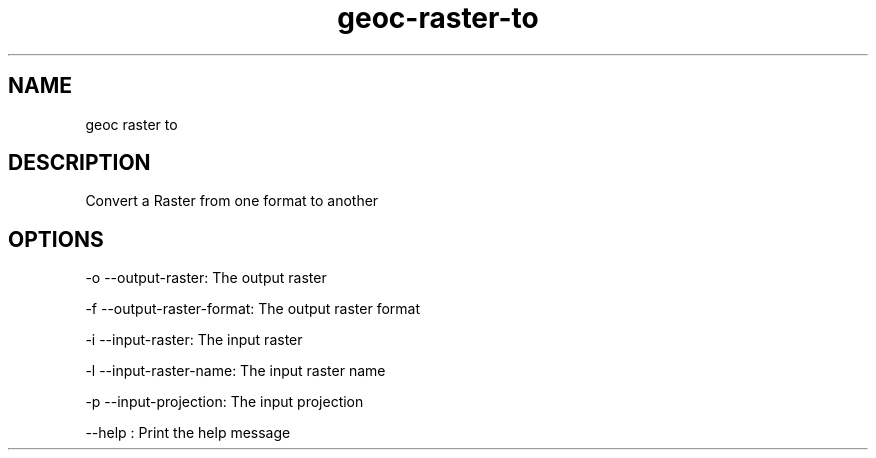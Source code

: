 .TH "geoc-raster-to" "1" "29 July 2014" "version 0.1"
.SH NAME
geoc raster to
.SH DESCRIPTION
Convert a Raster from one format to another
.SH OPTIONS
-o --output-raster: The output raster
.PP
-f --output-raster-format: The output raster format
.PP
-i --input-raster: The input raster
.PP
-l --input-raster-name: The input raster name
.PP
-p --input-projection: The input projection
.PP
--help : Print the help message
.PP
